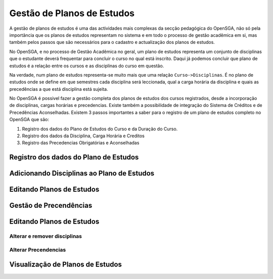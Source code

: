 ﻿===============================
Gestão de Planos de Estudos
===============================

A gestão de planos de estudos é uma das actividades mais complexas da secção pedagógica do OpenSGA, não só pela importância que os planos de estudos representam no sistema e em todo o processo de gestão acadêmica em si, mas também pelos passos que são necessários para o cadastro e actualização dos planos de estudos.

No OpenSGA, e no processo de Gestão Acadêmica no geral, um plano de estudos representa um conjunto de disciplinas que o estudante deverá frequentar para concluir o curso no qual está inscrito. Daqui já podemos concluir que plano de estudos é a relação entre os cursos e as disciplinas do curso em questão.

Na verdade, num plano de estudos representa-se muito mais que uma relação ``Curso->Disciplinas``. É no plano de estudos onde se define em que semestres cada disciplina será leccionada, qual a carga horária da disciplina e quais as precedências a que está disciplina está sujeita.

No OpenSGA é possivel fazer a gestão completa dos planos de estudos dos cursos registrados, desde a incorporação de disciplinas, cargas horárias e precedencias. Existe também a possibilidade de integração do Sistema de Créditos e de Precedências Aconselhadas. Existem 3 passos importantes a saber para o registro de um plano de estudos completo no OpenSGA que são:

#. Registro dos dados do Plano de Estudos do Curso e da Duração do Curso.
#. Registro dos dados da Disciplina, Carga Horária e Creditos
#. Registro das Precedencias Obrigatórias e Aconselhadas


--------------------------------------------
Registro dos dados do Plano de Estudos
--------------------------------------------
.. todo::
	Especificar esta função...

--------------------------------------------
Adicionando Disciplinas ao Plano de Estudos
--------------------------------------------
.. todo::
	Especificar esta função...
--------------------------------------------
Editando Planos de Estudos
--------------------------------------------
.. todo::
	Especificar esta função...

--------------------------------------------
Gestão de Precendências
--------------------------------------------
.. todo::
	Especificar esta função...
--------------------------------------------
Editando Planos de Estudos
--------------------------------------------

.. todo::
	Especificar esta função...
	
********************************************
Alterar e remover disciplinas
********************************************

.. todo::
	Especificar esta função...
	
	
*******************************************
Alterar Precendencias
*******************************************

.. todo::
	Especificar esta função...
	
	
--------------------------------------------
Visualização de Planos de Estudos
--------------------------------------------

.. todo::
	Especificar esta função...